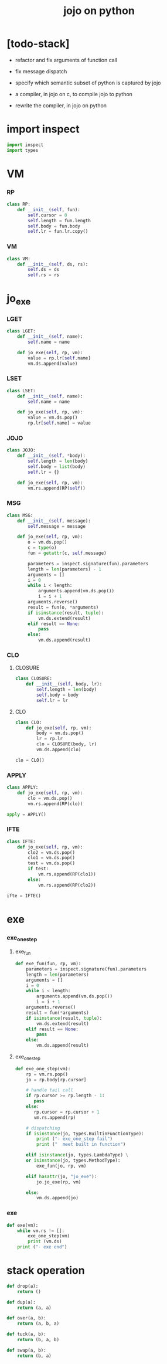 #+property: tangle jojo.py
#+title: jojo on python

* [todo-stack]

  - refactor and fix arguments of function call

  - fix message dispatch

  - specify which semantic subset of python is captured by jojo

  - a compiler, in jojo on c, to compile jojo to python

  - rewrite the compiler, in jojo on python

* import inspect

  #+begin_src python
  import inspect
  import types
  #+end_src

* VM

*** RP

    #+begin_src python
    class RP:
        def __init__(self, fun):
            self.cursor = 0
            self.length = fun.length
            self.body = fun.body
            self.lr = fun.lr.copy()
    #+end_src

*** VM

    #+begin_src python
    class VM:
        def __init__(self, ds, rs):
            self.ds = ds
            self.rs = rs
    #+end_src

* jo_exe

*** LGET

    #+begin_src python
    class LGET:
        def __init__(self, name):
            self.name = name

        def jo_exe(self, rp, vm):
            value = rp.lr[self.name]
            vm.ds.append(value)
    #+end_src

*** LSET

    #+begin_src python
    class LSET:
        def __init__(self, name):
            self.name = name

        def jo_exe(self, rp, vm):
            value = vm.ds.pop()
            rp.lr[self.name] = value
    #+end_src

*** JOJO

    #+begin_src python
    class JOJO:
        def __init__(self, *body):
            self.length = len(body)
            self.body = list(body)
            self.lr = {}

        def jo_exe(self, rp, vm):
            vm.rs.append(RP(self))
    #+end_src

*** MSG

    #+begin_src python
    class MSG:
        def __init__(self, message):
            self.message = message

        def jo_exe(self, rp, vm):
            o = vm.ds.pop()
            c = type(o)
            fun = getattr(c, self.message)

            parameters = inspect.signature(fun).parameters
            length = len(parameters) - 1
            arguments = []
            i = 0
            while i < length:
                arguments.append(vm.ds.pop())
                i = i + 1
            arguments.reverse()
            result = fun(o, *arguments)
            if isinstance(result, tuple):
                vm.ds.extend(result)
            elif result == None:
                pass
            else:
                vm.ds.append(result)
    #+end_src

*** CLO

***** CLOSURE

      #+begin_src python
      class CLOSURE:
          def __init__(self, body, lr):
              self.length = len(body)
              self.body = body
              self.lr = lr
      #+end_src

***** CLO

      #+begin_src python
      class CLO:
          def jo_exe(self, rp, vm):
              body = vm.ds.pop()
              lr = rp.lr
              clo = CLOSURE(body, lr)
              vm.ds.append(clo)

      clo = CLO()
      #+end_src

*** APPLY

    #+begin_src python
    class APPLY:
        def jo_exe(self, rp, vm):
            clo = vm.ds.pop()
            vm.rs.append(RP(clo))

    apply = APPLY()
    #+end_src

*** IFTE

    #+begin_src python
    class IFTE:
        def jo_exe(self, rp, vm):
            clo2 = vm.ds.pop()
            clo1 = vm.ds.pop()
            test = vm.ds.pop()
            if test:
                vm.rs.append(RP(clo1))
            else:
                vm.rs.append(RP(clo2))

    ifte = IFTE()
    #+end_src

* exe

*** exe_one_step

***** exe_fun

      #+begin_src python
      def exe_fun(fun, rp, vm):
          parameters = inspect.signature(fun).parameters
          length = len(parameters)
          arguments = []
          i = 0
          while i < length:
              arguments.append(vm.ds.pop())
              i = i + 1
          arguments.reverse()
          result = fun(*arguments)
          if isinstance(result, tuple):
              vm.ds.extend(result)
          elif result == None:
              pass
          else:
              vm.ds.append(result)
      #+end_src

***** exe_one_step

      #+begin_src python
      def exe_one_step(vm):
          rp = vm.rs.pop()
          jo = rp.body[rp.cursor]

          # handle tail call
          if rp.cursor >= rp.length - 1:
             pass
          else:
             rp.cursor = rp.cursor + 1
             vm.rs.append(rp)

          # dispatching
          if isinstance(jo, types.BuiltinFunctionType):
              print ("- exe_one_step fail")
              print ("  meet built in function")

          elif isinstance(jo, types.LambdaType) \
          or isinstance(jo, types.MethodType):
              exe_fun(jo, rp, vm)

          elif hasattr(jo, "jo_exe"):
              jo.jo_exe(rp, vm)

          else:
              vm.ds.append(jo)
      #+end_src

*** exe

    #+begin_src python
    def exe(vm):
        while vm.rs != []:
            exe_one_step(vm)
            print (vm.ds)
        print ("- exe end")
    #+end_src

* stack operation

  #+begin_src python
  def drop(a):
      return ()

  def dup(a):
      return (a, a)

  def over(a, b):
      return (a, b, a)

  def tuck(a, b):
      return (b, a, b)

  def swap(a, b):
      return (b, a)
  #+end_src
